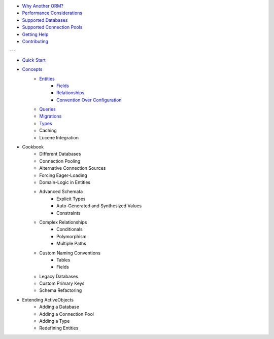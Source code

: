 * `Why Another ORM? <why-another-orm.txt>`_
* `Performance Considerations <performance-considerations.txt>`_
* `Supported Databases <supported-databases.txt>`_
* `Supported Connection Pools <supported-connection-pools.txt>`_
* `Getting Help <getting-help.txt>`_
* `Contributing <contributing.txt>`_
 
---

* `Quick Start <quick-start.txt>`_
* `Concepts <concepts.txt>`_
 	* `Entities <concepts/entities.txt>`_
		* `Fields <concepts/entities.html#fields>`_
		* `Relationships <concepts/entities.html#relationships>`_
		* `Convention Over Configuration <concepts/entities.html#convention-over-configuration>`_
	* `Queries <concepts/queries.txt>`_
	* `Migrations <concepts/migrations.txt>`_
	* `Types <concepts/types.txt>`_
	* Caching
	* Lucene Integration
* Cookbook
 	* Different Databases
	* Connection Pooling
	* Alternative Connection Sources
	* Forcing Eager-Loading
	* Domain-Logic in Entities
	* Advanced Schemata
		* Explicit Types
		* Auto-Generated and Synthesized Values
		* Constraints
	* Complex Relationships
		* Conditionals
		* Polymorphism
		* Multiple Paths
	* Custom Naming Conventions
		* Tables
		* Fields
	* Legacy Databases
	* Custom Primary Keys
	* Schema Refactoring
* Extending ActiveObjects
 	* Adding a Database
	* Adding a Connection Pool
	* Adding a Type
	* Redefining Entities

